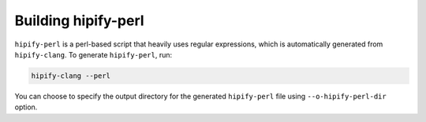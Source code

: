 .. meta::
   :description: Tools to automatically translate CUDA source code into portable HIP C++
   :keywords: HIPIFY, ROCm, library, tool, CUDA, CUDA2HIP, hipify-clang, hipify-perl

.. _build-hipify-perl:

===================
Building hipify-perl
===================

``hipify-perl`` is a perl-based script that heavily uses regular expressions, which is automatically generated from ``hipify-clang``. To generate ``hipify-perl``, run: 

.. code-block:: shell
    
    hipify-clang --perl
    
You can choose to specify the output directory for the generated ``hipify-perl`` file using ``--o-hipify-perl-dir`` option.
